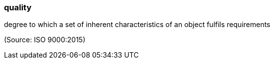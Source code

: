 === quality

degree to which a set of inherent characteristics of an object fulfils requirements

(Source: ISO 9000:2015)

